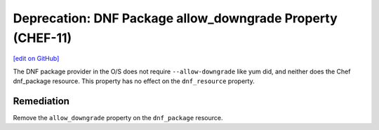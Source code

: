 =======================================================
Deprecation: DNF Package allow_downgrade Property (CHEF-11)
=======================================================
`[edit on GitHub] <https://github.com/chef/chef-web-docs/blob/master/chef_master/source/deprecations_dnf_package_allow_downgrade.rst>`__

.. tag deprecations_dnf_package_allow_downgrade

The DNF package provider in the O/S does not require ``--allow-downgrade`` like yum did, and neither does the Chef dnf_package resource.  This property has no effect on the
``dnf_resource`` property.

.. end_tag

Remediation
===============

Remove the ``allow_downgrade`` property on the ``dnf_package`` resource.

